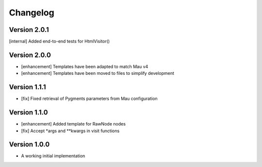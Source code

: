 =========
Changelog
=========

Version 2.0.1
=============

[internal] Added end-to-end tests for HtmlVisitor()

Version 2.0.0
=============

- [enhancement] Templates have been adapted to match Mau v4
- [enhancement] Templates have been moved to files to simplify development

Version 1.1.1
=============

- [fix] Fixed retrieval of Pygments parameters from Mau configuration

Version 1.1.0
=============

- [enhancement] Added template for RawNode nodes
- [fix] Accept *args and **kwargs in visit functions

Version 1.0.0
=============

- A working initial implementation

